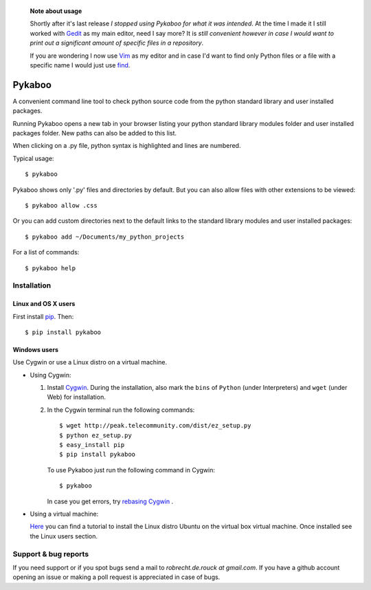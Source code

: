   **Note about usage**

  Shortly after it's last release *I stopped using Pykaboo for what it was intended*. 
  At the time I made it I still worked with `Gedit <https://wiki.gnome.org/Apps/Gedit>`_ as my main editor, need I say more? 
  It is *still convenient however in case I would want to print out a significant amount of specific files in a repository*.   

  If you are wondering I now use `Vim <http://www.vim.org/>`_ as my editor and in case I'd want to find only Python files 
  or a file with a specific name I would just use `find <http://linux.die.net/man/1/find>`_.


=======
Pykaboo
=======

A convenient command line tool to check python source code from the python standard library and user installed packages.

Running Pykaboo opens a new tab in your browser listing your python standard library modules folder and user installed packages folder. New paths can also be added to this list. 

When clicking on a .py file, python syntax is highlighted and lines are numbered. 

Typical usage::

    $ pykaboo

Pykaboo shows only '.py' files and directories by default. But you can also allow files with other extensions to be viewed::

    $ pykaboo allow .css

Or you can add custom directories next to the default links to the standard library modules and user installed packages::

    $ pykaboo add ~/Documents/my_python_projects

For a list of commands::

    $ pykaboo help

Installation
============
Linux and OS X users
--------------------
First install `pip <http://guide.python-distribute.org/installation.html#installing-pip>`_. Then::

    $ pip install pykaboo

Windows users
-------------
Use Cygwin or use a Linux distro on a virtual machine.

* Using Cygwin:

  1. Install `Cygwin <http://www.cygwin.com/>`_. During the installation, also mark the ``bins`` of ``Python`` (under Interpreters) and ``wget`` (under Web) for installation. 

  2. In the Cygwin terminal run the following commands::
    
         $ wget http://peak.telecommunity.com/dist/ez_setup.py
         $ python ez_setup.py
         $ easy_install pip
         $ pip install pykaboo

     To use Pykaboo just run the following command in Cygwin::

         $ pykaboo

     In case you get errors, try `rebasing Cygwin <http://cygwin.wikia.com/wiki/Rebaseall>`_ .

* Using a virtual machine:

  `Here <http://www.psychocats.net/ubuntu/virtualbox>`_ you can find a tutorial to install the Linux distro Ubuntu on the virtual box virtual machine. Once installed see the Linux users section.

Support & bug reports
=====================
If you need support or if you spot bugs send a mail to *robrecht.de.rouck at gmail.com*. If you have a github account opening an issue or making a poll request is appreciated in case of bugs.


